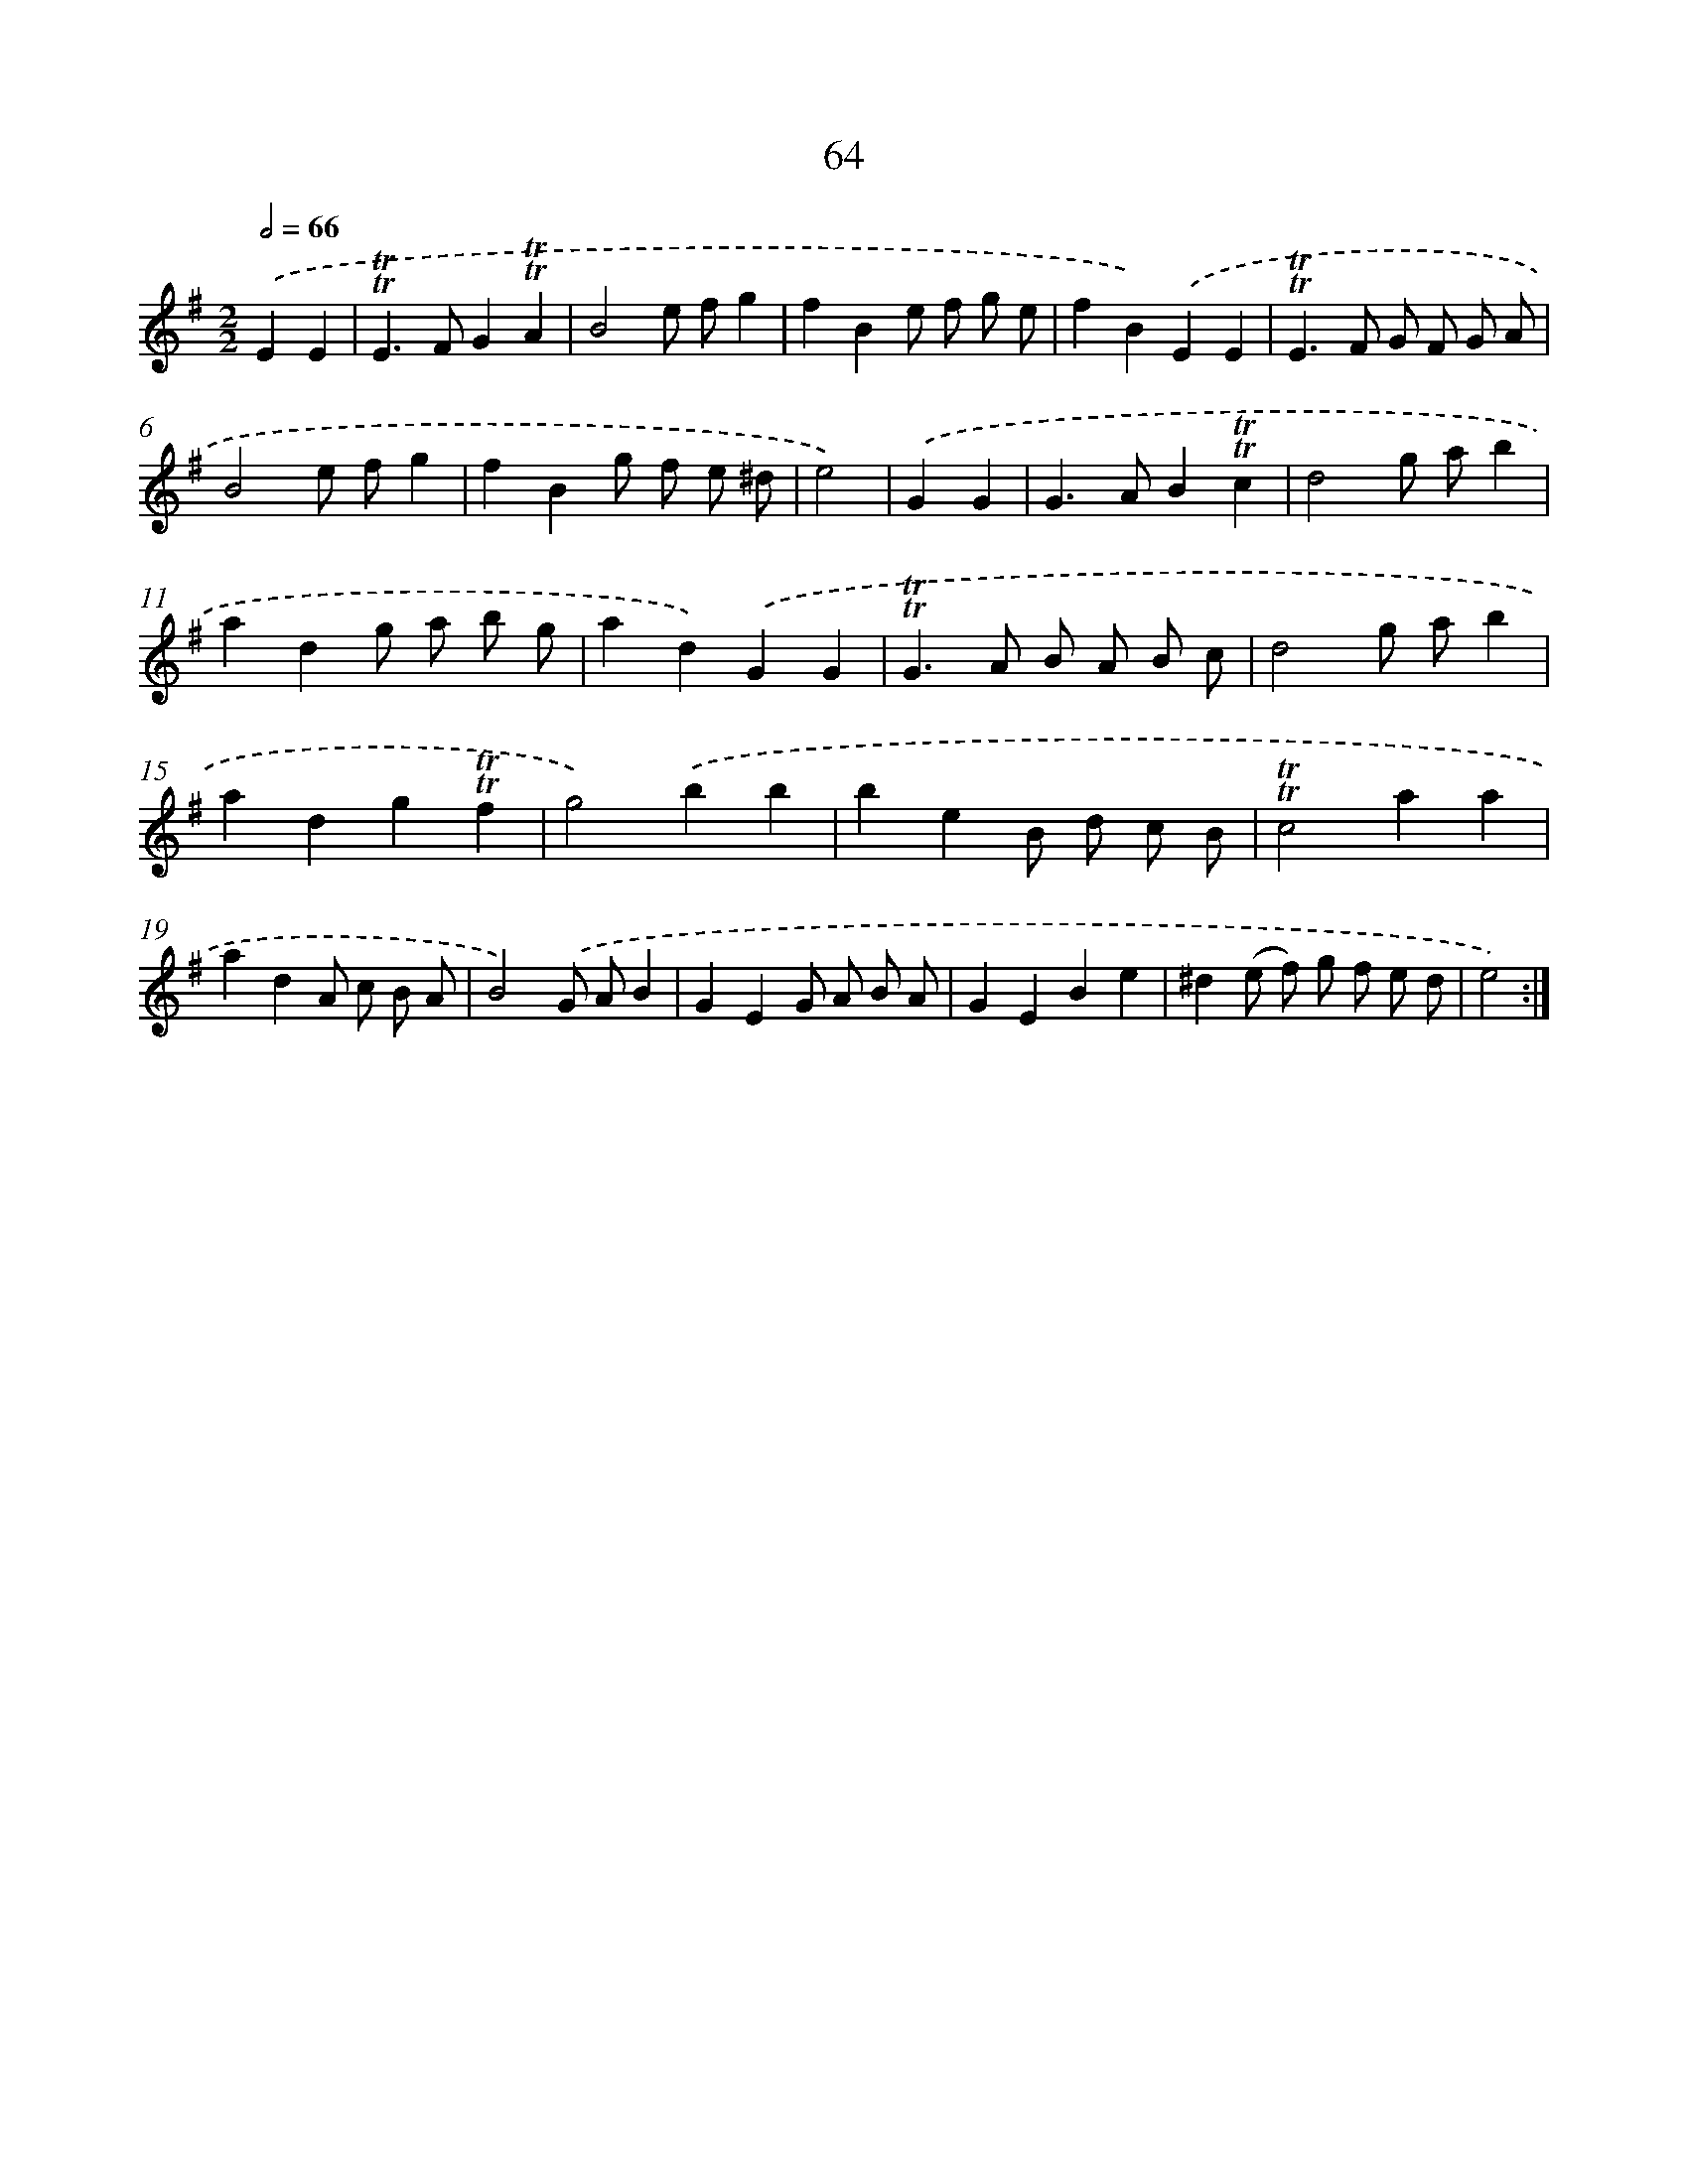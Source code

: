X: 15579
T: 64
%%abc-version 2.0
%%abcx-abcm2ps-target-version 5.9.1 (29 Sep 2008)
%%abc-creator hum2abc beta
%%abcx-conversion-date 2018/11/01 14:37:55
%%humdrum-veritas 2658980049
%%humdrum-veritas-data 3333736582
%%continueall 1
%%barnumbers 0
L: 1/8
M: 2/2
Q: 1/2=66
K: G clef=treble
.('E2E2 [I:setbarnb 1]|
!trill!!trill!E2>F2G2!trill!!trill!A2 |
B4e fg2 |
f2B2e f g e |
f2B2).('E2E2 |
!trill!!trill!E2>F2 G F G A |
B4e fg2 |
f2B2g f e ^d |
e4) |
.('G2G2 [I:setbarnb 9]|
G2>A2B2!trill!!trill!c2 |
d4g ab2 |
a2d2g a b g |
a2d2).('G2G2 |
!trill!!trill!G2>A2 B A B c |
d4g ab2 |
a2d2g2!trill!!trill!f2 |
g4).('b2b2 |
b2e2B d c B |
!trill!!trill!c4a2a2 |
a2d2A c B A |
B4).('G AB2 |
G2E2G A B A |
G2E2B2e2 |
^d2(e f) g f e d |
e4) :|]
